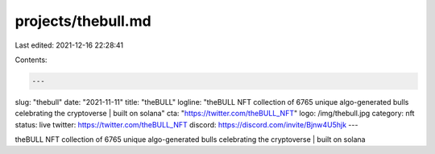 projects/thebull.md
===================

Last edited: 2021-12-16 22:28:41

Contents:

.. code-block:: md

    ---
slug: "thebull"
date: "2021-11-11"
title: "theBULL"
logline: "theBULL NFT collection of 6765 unique algo-generated bulls celebrating the cryptoverse | built on solana"
cta: "https://twitter.com/theBULL_NFT"
logo: /img/thebull.jpg
category: nft
status: live
twitter: https://twitter.com/theBULL_NFT
discord: https://discord.com/invite/Bjnw4U5hjk
---

theBULL NFT collection of 6765 unique algo-generated bulls celebrating the cryptoverse | built on solana


